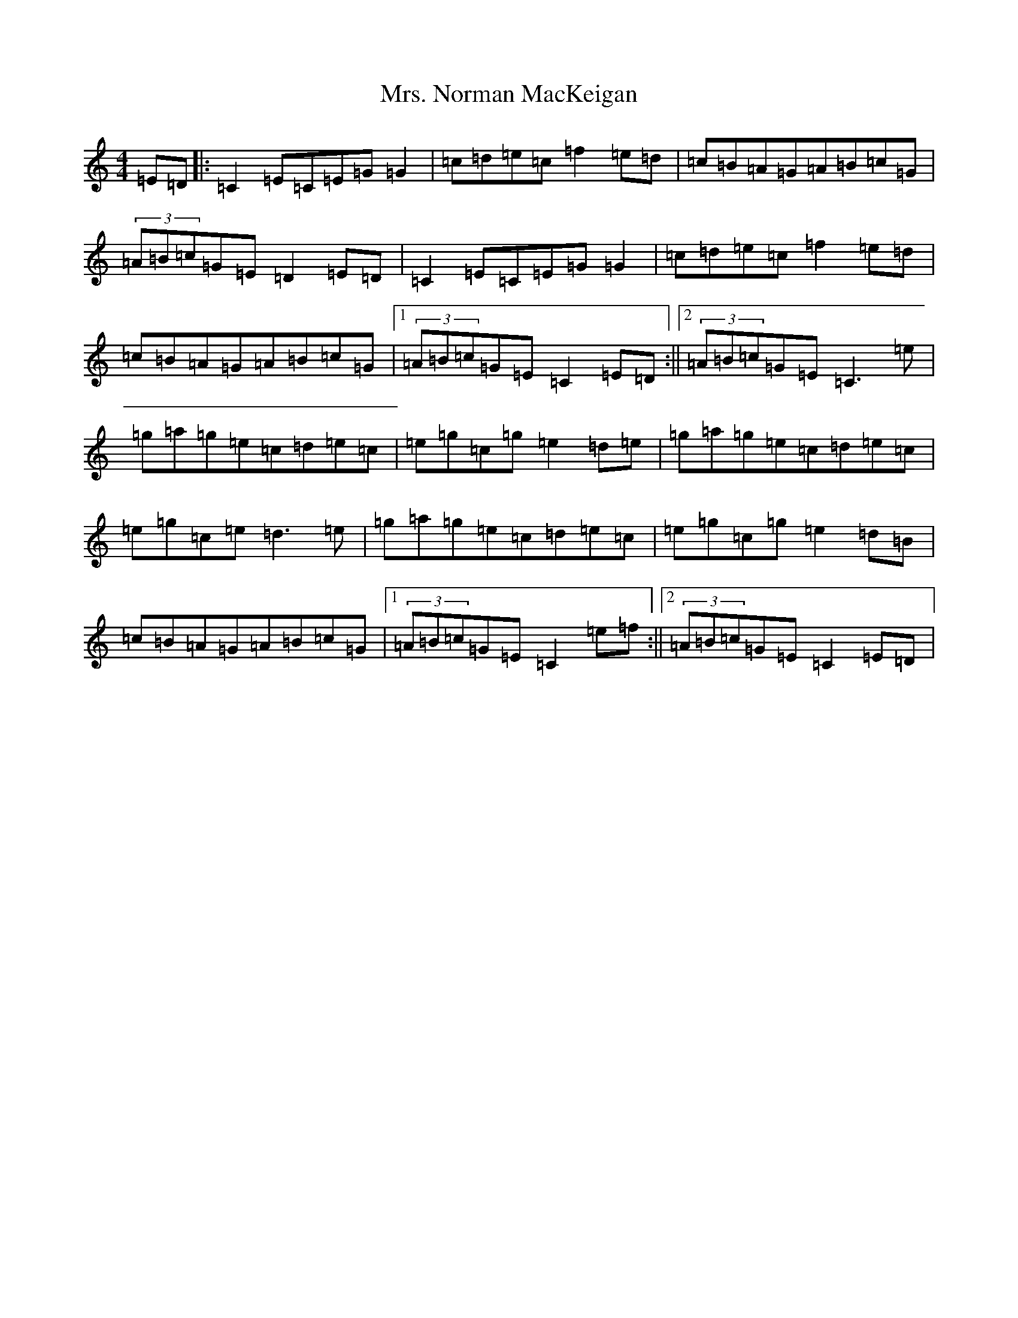 X: 14880
T: Mrs. Norman MacKeigan
S: https://thesession.org/tunes/10271#setting10271
R: reel
M:4/4
L:1/8
K: C Major
=E=D|:=C2=E=C=E=G=G2|=c=d=e=c=f2=e=d|=c=B=A=G=A=B=c=G|(3=A=B=c=G=E=D2=E=D|=C2=E=C=E=G=G2|=c=d=e=c=f2=e=d|=c=B=A=G=A=B=c=G|1(3=A=B=c=G=E=C2=E=D:||2(3=A=B=c=G=E=C3=e|=g=a=g=e=c=d=e=c|=e=g=c=g=e2=d=e|=g=a=g=e=c=d=e=c|=e=g=c=e=d3=e|=g=a=g=e=c=d=e=c|=e=g=c=g=e2=d=B|=c=B=A=G=A=B=c=G|1(3=A=B=c=G=E=C2=e=f:||2(3=A=B=c=G=E=C2=E=D|